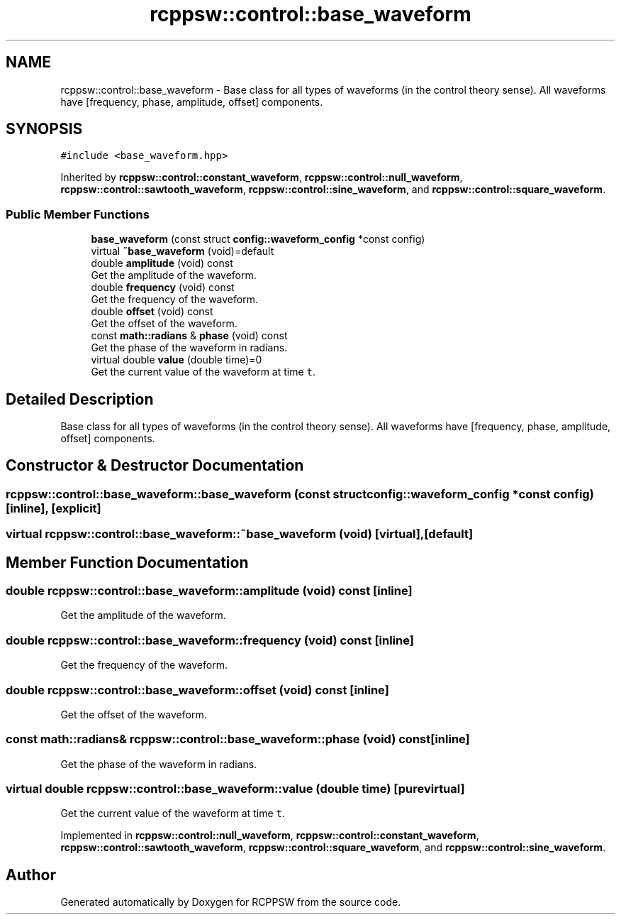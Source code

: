 .TH "rcppsw::control::base_waveform" 3 "Sat Feb 5 2022" "RCPPSW" \" -*- nroff -*-
.ad l
.nh
.SH NAME
rcppsw::control::base_waveform \- Base class for all types of waveforms (in the control theory sense)\&. All waveforms have [frequency, phase, amplitude, offset] components\&.  

.SH SYNOPSIS
.br
.PP
.PP
\fC#include <base_waveform\&.hpp>\fP
.PP
Inherited by \fBrcppsw::control::constant_waveform\fP, \fBrcppsw::control::null_waveform\fP, \fBrcppsw::control::sawtooth_waveform\fP, \fBrcppsw::control::sine_waveform\fP, and \fBrcppsw::control::square_waveform\fP\&.
.SS "Public Member Functions"

.in +1c
.ti -1c
.RI "\fBbase_waveform\fP (const struct \fBconfig::waveform_config\fP *const config)"
.br
.ti -1c
.RI "virtual \fB~base_waveform\fP (void)=default"
.br
.ti -1c
.RI "double \fBamplitude\fP (void) const"
.br
.RI "Get the amplitude of the waveform\&. "
.ti -1c
.RI "double \fBfrequency\fP (void) const"
.br
.RI "Get the frequency of the waveform\&. "
.ti -1c
.RI "double \fBoffset\fP (void) const"
.br
.RI "Get the offset of the waveform\&. "
.ti -1c
.RI "const \fBmath::radians\fP & \fBphase\fP (void) const"
.br
.RI "Get the phase of the waveform in radians\&. "
.ti -1c
.RI "virtual double \fBvalue\fP (double time)=0"
.br
.RI "Get the current value of the waveform at time \fCt\fP\&. "
.in -1c
.SH "Detailed Description"
.PP 
Base class for all types of waveforms (in the control theory sense)\&. All waveforms have [frequency, phase, amplitude, offset] components\&. 
.SH "Constructor & Destructor Documentation"
.PP 
.SS "rcppsw::control::base_waveform::base_waveform (const struct \fBconfig::waveform_config\fP *const config)\fC [inline]\fP, \fC [explicit]\fP"

.SS "virtual rcppsw::control::base_waveform::~base_waveform (void)\fC [virtual]\fP, \fC [default]\fP"

.SH "Member Function Documentation"
.PP 
.SS "double rcppsw::control::base_waveform::amplitude (void) const\fC [inline]\fP"

.PP
Get the amplitude of the waveform\&. 
.SS "double rcppsw::control::base_waveform::frequency (void) const\fC [inline]\fP"

.PP
Get the frequency of the waveform\&. 
.SS "double rcppsw::control::base_waveform::offset (void) const\fC [inline]\fP"

.PP
Get the offset of the waveform\&. 
.SS "const \fBmath::radians\fP& rcppsw::control::base_waveform::phase (void) const\fC [inline]\fP"

.PP
Get the phase of the waveform in radians\&. 
.SS "virtual double rcppsw::control::base_waveform::value (double time)\fC [pure virtual]\fP"

.PP
Get the current value of the waveform at time \fCt\fP\&. 
.PP
Implemented in \fBrcppsw::control::null_waveform\fP, \fBrcppsw::control::constant_waveform\fP, \fBrcppsw::control::sawtooth_waveform\fP, \fBrcppsw::control::square_waveform\fP, and \fBrcppsw::control::sine_waveform\fP\&.

.SH "Author"
.PP 
Generated automatically by Doxygen for RCPPSW from the source code\&.
